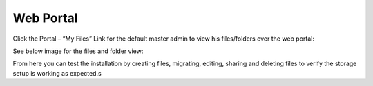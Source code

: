 ##############
Web Portal
##############

Click the Portal – “My Files” Link for the default master admin to view his files/folders over the web portal:

.. image:: _static/image_s4_1_1_v2.png

See below image for the files and folder view:

.. image:: _static/image_s4_1_2_v2.png

From here you can test the installation by creating files, migrating, editing, sharing and deleting files to verify the storage setup is working as expected.s